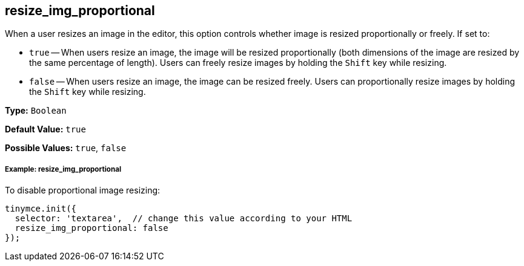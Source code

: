 [[resize_img_proportional]]
== resize_img_proportional

When a user resizes an image in the editor, this option controls whether image is resized proportionally or freely. If set to:

* `true` -- When users resize an image, the image will be resized proportionally (both dimensions of the image are resized by the same percentage of length). Users can freely resize images by holding the `Shift` key while resizing.
* `false` -- When users resize an image, the image can be resized freely. Users can proportionally resize images by holding the `Shift` key while resizing.

*Type:* `Boolean`

*Default Value:* `true`

*Possible Values:* `true`, `false`

[discrete#example-resize_img_proportional]
===== Example: resize_img_proportional

To disable proportional image resizing:

[source,js]
----
tinymce.init({
  selector: 'textarea',  // change this value according to your HTML
  resize_img_proportional: false
});
----
